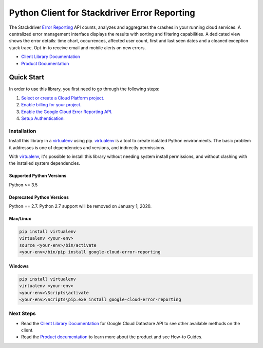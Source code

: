 Python Client for Stackdriver Error Reporting
=============================================

|beta| |pypi| |versions|

The Stackdriver `Error Reporting`_ API counts, analyzes and aggregates the
crashes in your running cloud services.  A centralized error management
interface displays the results with sorting and filtering capabilities. A
dedicated view shows the error details: time chart, occurrences, affected user
count, first and last seen dates and a cleaned exception stack trace. Opt-in
to receive email and mobile alerts on new errors.

- `Client Library Documentation`_
- `Product Documentation`_

.. _Error Reporting: https://cloud.google.com/error-reporting/
.. _Client Library Documentation: https://googleapis.dev/python/clouderrorreporting/latest
.. _Product Documentation: https://cloud.google.com/error-reporting/reference/
.. |beta| image:: https://img.shields.io/badge/support-beta-orange.svg
   :target: https://github.com/googleapis/google-cloud-python/blob/master/README.rst#beta-support
.. |pypi| image:: https://img.shields.io/pypi/v/google-cloud-error-reporting.svg
   :target: https://pypi.org/project/google-cloud-error-reporting/
.. |versions| image:: https://img.shields.io/pypi/pyversions/google-cloud-error-reporting.svg
   :target: https://pypi.org/project/google-cloud-error-reporting/

Quick Start
-----------

In order to use this library, you first need to go through the following steps:

1. `Select or create a Cloud Platform project.`_
2. `Enable billing for your project.`_
3. `Enable the Google Cloud Error Reporting API.`_
4. `Setup Authentication.`_

.. _Select or create a Cloud Platform project.: https://console.cloud.google.com/project
.. _Enable billing for your project.: https://cloud.google.com/billing/docs/how-to/modify-project#enable_billing_for_a_project
.. _Enable the Google Cloud Error Reporting API.:  https://cloud.google.com/error-reporting
.. _Setup Authentication.: https://googleapis.dev/python/google-api-core/latest/auth.html

Installation
~~~~~~~~~~~~

Install this library in a `virtualenv`_ using pip. `virtualenv`_ is a tool to
create isolated Python environments. The basic problem it addresses is one of
dependencies and versions, and indirectly permissions.

With `virtualenv`_, it's possible to install this library without needing system
install permissions, and without clashing with the installed system
dependencies.

.. _`virtualenv`: https://virtualenv.pypa.io/en/latest/


Supported Python Versions
^^^^^^^^^^^^^^^^^^^^^^^^^
Python >= 3.5

Deprecated Python Versions
^^^^^^^^^^^^^^^^^^^^^^^^^^
Python == 2.7. Python 2.7 support will be removed on January 1, 2020.


Mac/Linux
^^^^^^^^^

.. code-block:: console

    pip install virtualenv
    virtualenv <your-env>
    source <your-env>/bin/activate
    <your-env>/bin/pip install google-cloud-error-reporting


Windows
^^^^^^^

.. code-block:: console

    pip install virtualenv
    virtualenv <your-env>
    <your-env>\Scripts\activate
    <your-env>\Scripts\pip.exe install google-cloud-error-reporting



Next Steps
~~~~~~~~~~

-  Read the `Client Library Documentation`_ for Google Cloud Datastore
   API to see other available methods on the client.
-  Read the `Product documentation`_ to learn
   more about the product and see How-to Guides.

